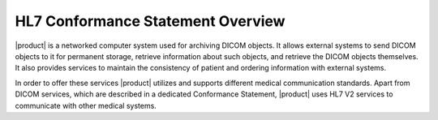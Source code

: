 HL7 Conformance Statement Overview
**********************************

|product| is a networked computer system used for archiving DICOM objects. It allows external systems
to send DICOM objects to it for permanent storage, retrieve information about such objects, and retrieve
the DICOM objects themselves. It also provides services to maintain the consistency of patient and
ordering information with external systems.

In order to offer these services |product| utilizes and supports different medical communication standards.
Apart from DICOM services, which are described in a dedicated Conformance Statement, |product| uses HL7 V2
services to communicate with other medical systems.

.. csv-table:: HL7 Network Services
   :header: "HL7 message", "HL7 version", "Sender", "Receiver"
   :widths: 65, 15, 10, 10
   :file: network-services.csv
